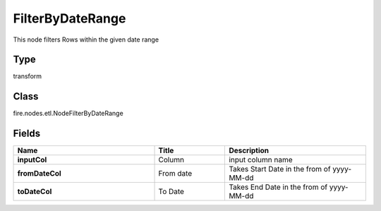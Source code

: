 FilterByDateRange
=========== 

This node filters Rows within the given date range

Type
--------- 

transform

Class
--------- 

fire.nodes.etl.NodeFilterByDateRange

Fields
--------- 

.. list-table::
      :widths: 10 5 10
      :header-rows: 1
      :stub-columns: 1

      * - Name
        - Title
        - Description
      * - inputCol
        - Column
        - input column name
      * - fromDateCol
        - From date
        - Takes Start Date in the from of yyyy-MM-dd
      * - toDateCol
        - To Date
        - Takes End Date in the from of yyyy-MM-dd




